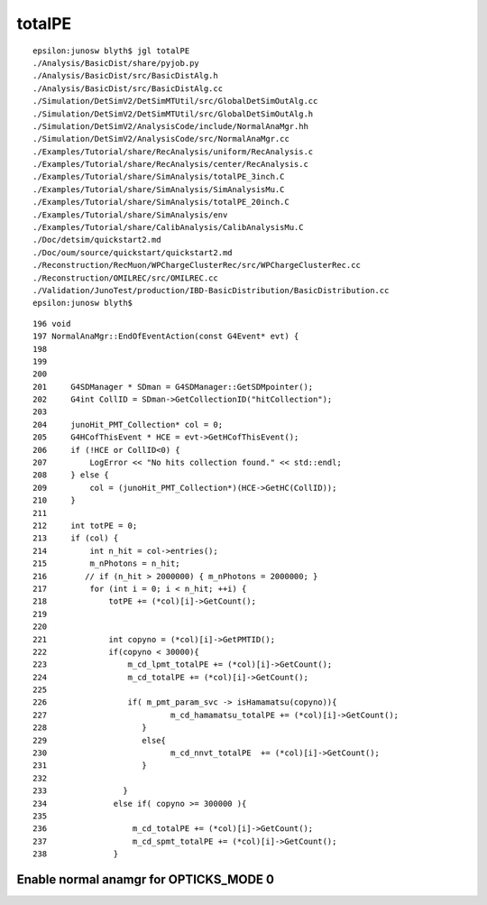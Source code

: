 totalPE
=========

::

    epsilon:junosw blyth$ jgl totalPE
    ./Analysis/BasicDist/share/pyjob.py
    ./Analysis/BasicDist/src/BasicDistAlg.h
    ./Analysis/BasicDist/src/BasicDistAlg.cc
    ./Simulation/DetSimV2/DetSimMTUtil/src/GlobalDetSimOutAlg.cc
    ./Simulation/DetSimV2/DetSimMTUtil/src/GlobalDetSimOutAlg.h
    ./Simulation/DetSimV2/AnalysisCode/include/NormalAnaMgr.hh
    ./Simulation/DetSimV2/AnalysisCode/src/NormalAnaMgr.cc
    ./Examples/Tutorial/share/RecAnalysis/uniform/RecAnalysis.c
    ./Examples/Tutorial/share/RecAnalysis/center/RecAnalysis.c
    ./Examples/Tutorial/share/SimAnalysis/totalPE_3inch.C
    ./Examples/Tutorial/share/SimAnalysis/SimAnalysisMu.C
    ./Examples/Tutorial/share/SimAnalysis/totalPE_20inch.C
    ./Examples/Tutorial/share/SimAnalysis/env
    ./Examples/Tutorial/share/CalibAnalysis/CalibAnalysisMu.C
    ./Doc/detsim/quickstart2.md
    ./Doc/oum/source/quickstart/quickstart2.md
    ./Reconstruction/RecMuon/WPChargeClusterRec/src/WPChargeClusterRec.cc
    ./Reconstruction/OMILREC/src/OMILREC.cc
    ./Validation/JunoTest/production/IBD-BasicDistribution/BasicDistribution.cc
    epsilon:junosw blyth$ 


::

    196 void
    197 NormalAnaMgr::EndOfEventAction(const G4Event* evt) {
    198 
    199 
    200 
    201     G4SDManager * SDman = G4SDManager::GetSDMpointer();
    202     G4int CollID = SDman->GetCollectionID("hitCollection");
    203 
    204     junoHit_PMT_Collection* col = 0;
    205     G4HCofThisEvent * HCE = evt->GetHCofThisEvent();
    206     if (!HCE or CollID<0) {
    207         LogError << "No hits collection found." << std::endl;
    208     } else {
    209         col = (junoHit_PMT_Collection*)(HCE->GetHC(CollID));
    210     }
    211 
    212     int totPE = 0;
    213     if (col) {
    214         int n_hit = col->entries();
    215         m_nPhotons = n_hit;
    216        // if (n_hit > 2000000) { m_nPhotons = 2000000; }
    217         for (int i = 0; i < n_hit; ++i) {
    218             totPE += (*col)[i]->GetCount();
    219 
    220 
    221             int copyno = (*col)[i]->GetPMTID();
    222             if(copyno < 30000){
    223                 m_cd_lpmt_totalPE += (*col)[i]->GetCount();
    224                 m_cd_totalPE += (*col)[i]->GetCount();
    225 
    226                 if( m_pmt_param_svc -> isHamamatsu(copyno)){
    227                          m_cd_hamamatsu_totalPE += (*col)[i]->GetCount();
    228                    }
    229                    else{
    230                          m_cd_nnvt_totalPE  += (*col)[i]->GetCount();
    231                    }
    232 
    233                }
    234              else if( copyno >= 300000 ){
    235 
    236                  m_cd_totalPE += (*col)[i]->GetCount();
    237                  m_cd_spmt_totalPE += (*col)[i]->GetCount();
    238              }



Enable normal anamgr for OPTICKS_MODE 0
-------------------------------------------






